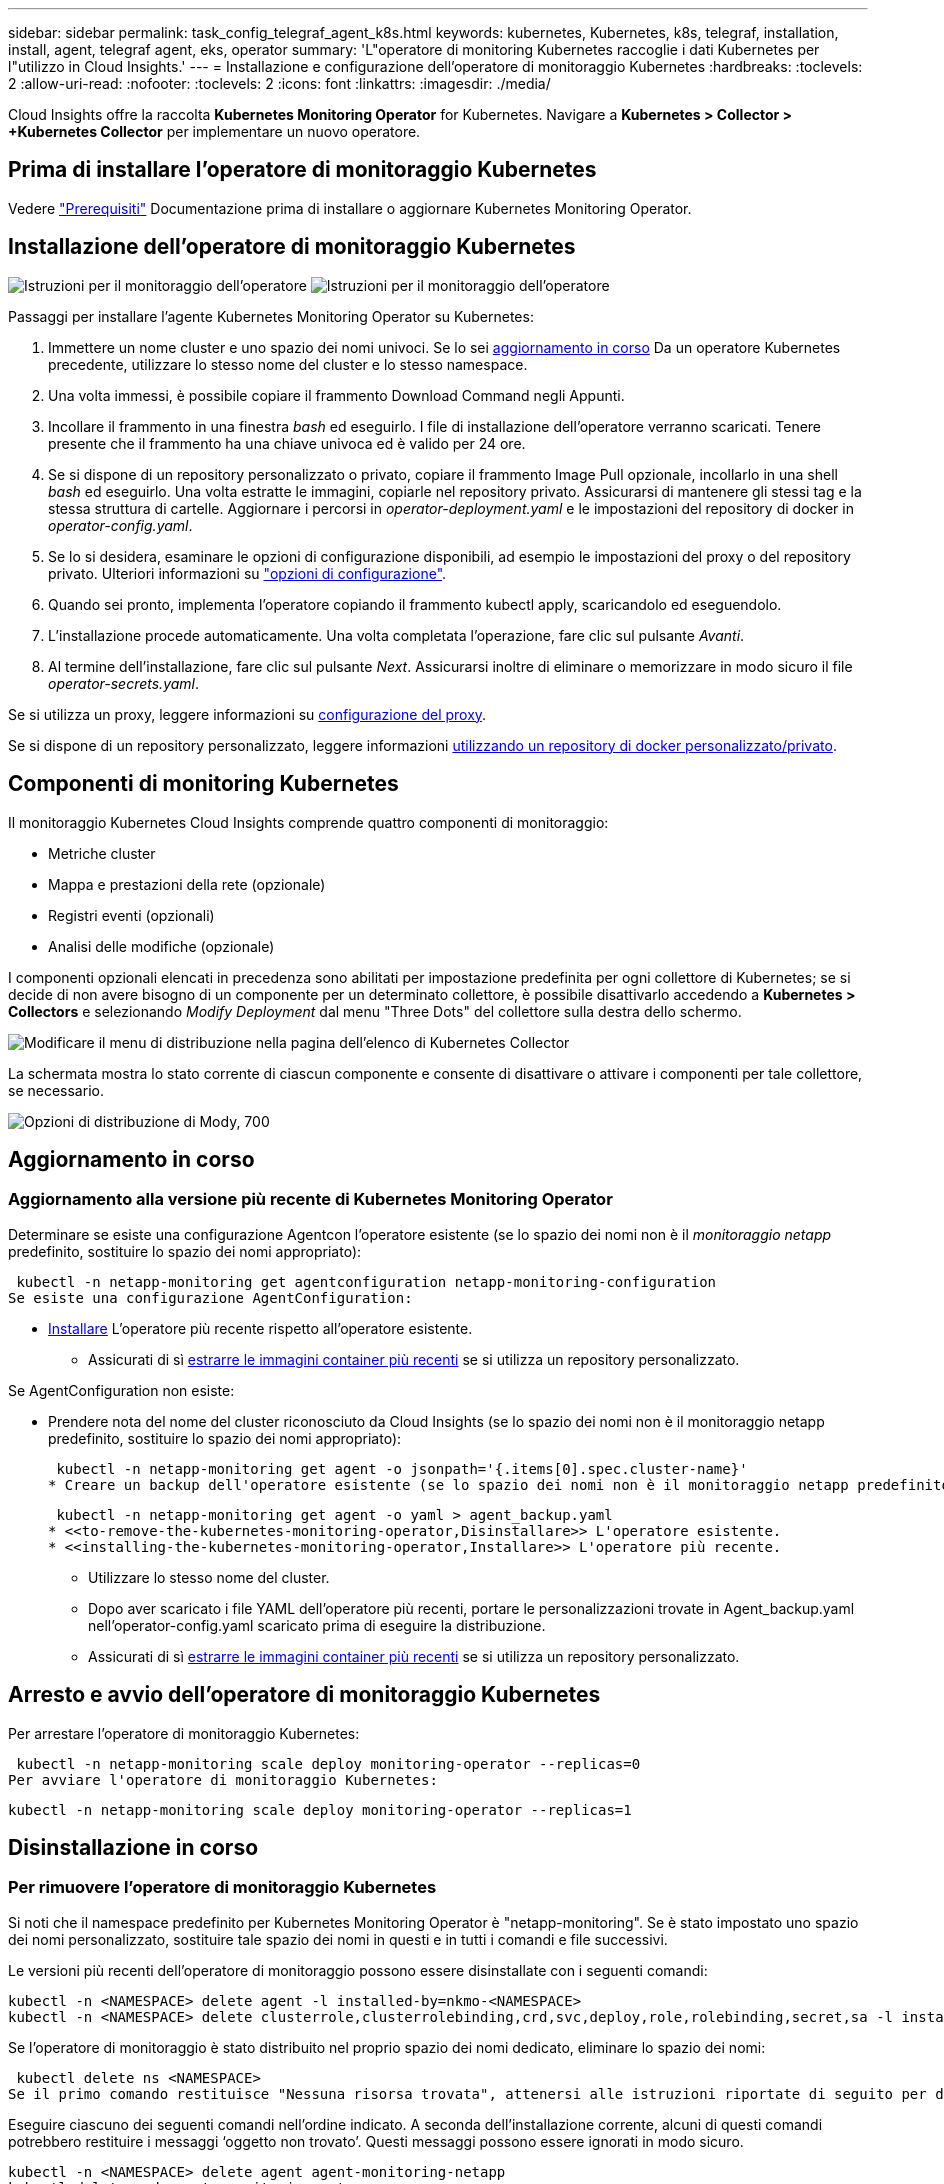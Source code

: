 ---
sidebar: sidebar 
permalink: task_config_telegraf_agent_k8s.html 
keywords: kubernetes, Kubernetes, k8s, telegraf, installation, install, agent, telegraf agent, eks, operator 
summary: 'L"operatore di monitoring Kubernetes raccoglie i dati Kubernetes per l"utilizzo in Cloud Insights.' 
---
= Installazione e configurazione dell'operatore di monitoraggio Kubernetes
:hardbreaks:
:toclevels: 2
:allow-uri-read: 
:nofooter: 
:toclevels: 2
:icons: font
:linkattrs: 
:imagesdir: ./media/


[role="lead"]
Cloud Insights offre la raccolta *Kubernetes Monitoring Operator* for Kubernetes. Navigare a *Kubernetes > Collector > +Kubernetes Collector* per implementare un nuovo operatore.


toc::[]


== Prima di installare l'operatore di monitoraggio Kubernetes

Vedere link:pre-requisites_for_k8s_operator.html["Prerequisiti"] Documentazione prima di installare o aggiornare Kubernetes Monitoring Operator.



== Installazione dell'operatore di monitoraggio Kubernetes

image:NKMO-Instructions-1.png["Istruzioni per il monitoraggio dell'operatore"]
image:NKMO-Instructions-2.png["Istruzioni per il monitoraggio dell'operatore"]

.Passaggi per installare l'agente Kubernetes Monitoring Operator su Kubernetes:
. Immettere un nome cluster e uno spazio dei nomi univoci. Se lo sei <<aggiornamento in corso,aggiornamento in corso>> Da un operatore Kubernetes precedente, utilizzare lo stesso nome del cluster e lo stesso namespace.
. Una volta immessi, è possibile copiare il frammento Download Command negli Appunti.
. Incollare il frammento in una finestra _bash_ ed eseguirlo. I file di installazione dell'operatore verranno scaricati. Tenere presente che il frammento ha una chiave univoca ed è valido per 24 ore.
. Se si dispone di un repository personalizzato o privato, copiare il frammento Image Pull opzionale, incollarlo in una shell _bash_ ed eseguirlo. Una volta estratte le immagini, copiarle nel repository privato. Assicurarsi di mantenere gli stessi tag e la stessa struttura di cartelle. Aggiornare i percorsi in _operator-deployment.yaml_ e le impostazioni del repository di docker in _operator-config.yaml_.
. Se lo si desidera, esaminare le opzioni di configurazione disponibili, ad esempio le impostazioni del proxy o del repository privato. Ulteriori informazioni su link:telegraf_agent_k8s_config_options.html["opzioni di configurazione"].
. Quando sei pronto, implementa l'operatore copiando il frammento kubectl apply, scaricandolo ed eseguendolo.
. L'installazione procede automaticamente. Una volta completata l'operazione, fare clic sul pulsante _Avanti_.
. Al termine dell'installazione, fare clic sul pulsante _Next_. Assicurarsi inoltre di eliminare o memorizzare in modo sicuro il file _operator-secrets.yaml_.


Se si utilizza un proxy, leggere informazioni su <<configuring-proxy-support,configurazione del proxy>>.

Se si dispone di un repository personalizzato, leggere informazioni <<using-a-custom-or-private-docker-repository,utilizzando un repository di docker personalizzato/privato>>.



== Componenti di monitoring Kubernetes

Il monitoraggio Kubernetes Cloud Insights comprende quattro componenti di monitoraggio:

* Metriche cluster
* Mappa e prestazioni della rete (opzionale)
* Registri eventi (opzionali)
* Analisi delle modifiche (opzionale)


I componenti opzionali elencati in precedenza sono abilitati per impostazione predefinita per ogni collettore di Kubernetes; se si decide di non avere bisogno di un componente per un determinato collettore, è possibile disattivarlo accedendo a *Kubernetes > Collectors* e selezionando _Modify Deployment_ dal menu "Three Dots" del collettore sulla destra dello schermo.

image:KubernetesModifyDeploymentMenu.png["Modificare il menu di distribuzione nella pagina dell'elenco di Kubernetes Collector"]

La schermata mostra lo stato corrente di ciascun componente e consente di disattivare o attivare i componenti per tale collettore, se necessario.

image:KubernetesModifyDeploymentScreen.png["Opzioni di distribuzione di Mody, 700"]



== Aggiornamento in corso



=== Aggiornamento alla versione più recente di Kubernetes Monitoring Operator

Determinare se esiste una configurazione Agentcon l'operatore esistente (se lo spazio dei nomi non è il _monitoraggio netapp_ predefinito, sostituire lo spazio dei nomi appropriato):

 kubectl -n netapp-monitoring get agentconfiguration netapp-monitoring-configuration
Se esiste una configurazione AgentConfiguration:

* <<installing-the-kubernetes-monitoring-operator,Installare>> L'operatore più recente rispetto all'operatore esistente.
+
** Assicurati di sì <<using-a-custom-or-private-docker-repository,estrarre le immagini container più recenti>> se si utilizza un repository personalizzato.




Se AgentConfiguration non esiste:

* Prendere nota del nome del cluster riconosciuto da Cloud Insights (se lo spazio dei nomi non è il monitoraggio netapp predefinito, sostituire lo spazio dei nomi appropriato):
+
 kubectl -n netapp-monitoring get agent -o jsonpath='{.items[0].spec.cluster-name}'
* Creare un backup dell'operatore esistente (se lo spazio dei nomi non è il monitoraggio netapp predefinito, sostituire lo spazio dei nomi appropriato):
+
 kubectl -n netapp-monitoring get agent -o yaml > agent_backup.yaml
* <<to-remove-the-kubernetes-monitoring-operator,Disinstallare>> L'operatore esistente.
* <<installing-the-kubernetes-monitoring-operator,Installare>> L'operatore più recente.
+
** Utilizzare lo stesso nome del cluster.
** Dopo aver scaricato i file YAML dell'operatore più recenti, portare le personalizzazioni trovate in Agent_backup.yaml nell'operator-config.yaml scaricato prima di eseguire la distribuzione.
** Assicurati di sì <<using-a-custom-or-private-docker-repository,estrarre le immagini container più recenti>> se si utilizza un repository personalizzato.






== Arresto e avvio dell'operatore di monitoraggio Kubernetes

Per arrestare l'operatore di monitoraggio Kubernetes:

 kubectl -n netapp-monitoring scale deploy monitoring-operator --replicas=0
Per avviare l'operatore di monitoraggio Kubernetes:

 kubectl -n netapp-monitoring scale deploy monitoring-operator --replicas=1


== Disinstallazione in corso



=== Per rimuovere l'operatore di monitoraggio Kubernetes

Si noti che il namespace predefinito per Kubernetes Monitoring Operator è "netapp-monitoring".  Se è stato impostato uno spazio dei nomi personalizzato, sostituire tale spazio dei nomi in questi e in tutti i comandi e file successivi.

Le versioni più recenti dell'operatore di monitoraggio possono essere disinstallate con i seguenti comandi:

....
kubectl -n <NAMESPACE> delete agent -l installed-by=nkmo-<NAMESPACE>
kubectl -n <NAMESPACE> delete clusterrole,clusterrolebinding,crd,svc,deploy,role,rolebinding,secret,sa -l installed-by=nkmo-<NAMESPACE>
....
Se l'operatore di monitoraggio è stato distribuito nel proprio spazio dei nomi dedicato, eliminare lo spazio dei nomi:

 kubectl delete ns <NAMESPACE>
Se il primo comando restituisce "Nessuna risorsa trovata", attenersi alle istruzioni riportate di seguito per disinstallare le versioni precedenti dell'operatore di monitoraggio.

Eseguire ciascuno dei seguenti comandi nell'ordine indicato. A seconda dell'installazione corrente, alcuni di questi comandi potrebbero restituire i messaggi ‘oggetto non trovato’. Questi messaggi possono essere ignorati in modo sicuro.

....
kubectl -n <NAMESPACE> delete agent agent-monitoring-netapp
kubectl delete crd agents.monitoring.netapp.com
kubectl -n <NAMESPACE> delete role agent-leader-election-role
kubectl delete clusterrole agent-manager-role agent-proxy-role agent-metrics-reader <NAMESPACE>-agent-manager-role <NAMESPACE>-agent-proxy-role <NAMESPACE>-cluster-role-privileged
kubectl delete clusterrolebinding agent-manager-rolebinding agent-proxy-rolebinding agent-cluster-admin-rolebinding <NAMESPACE>-agent-manager-rolebinding <NAMESPACE>-agent-proxy-rolebinding <NAMESPACE>-cluster-role-binding-privileged
kubectl delete <NAMESPACE>-psp-nkmo
kubectl delete ns <NAMESPACE>
....
Se in precedenza è stato creato un vincolo del contesto di protezione:

 kubectl delete scc telegraf-hostaccess


== A proposito di Kube-state-metrics

NetApp Kubernetes Monitoring Operator installa le proprie metriche di stato kube per evitare conflitti con altre istanze.

Per informazioni su Kube-state-Metrics, vedere link:task_config_telegraf_kubernetes.html["questa pagina"].



== Configurazione/personalizzazione dell'operatore

Queste sezioni contengono informazioni sulla personalizzazione della configurazione dell'operatore, sull'utilizzo di proxy, sull'utilizzo di un repository di docker personalizzato o privato o sull'utilizzo di OpenShift.



=== Opzioni di configurazione

Le impostazioni più comunemente modificate possono essere configurate nella risorsa personalizzata _AgentConfiguration_. È possibile modificare questa risorsa prima di implementare l'operatore modificando il file _operator-config.yaml_. Questo file include esempi di impostazioni commentate. Vedere l'elenco di link:telegraf_agent_k8s_config_options.html["impostazioni disponibili"] per la versione più recente dell'operatore.

È anche possibile modificare questa risorsa dopo che l'operatore è stato distribuito utilizzando il seguente comando:

 kubectl -n netapp-monitoring edit AgentConfiguration
Per determinare se la versione implementata dell'operatore supporta AgentConfiguration, eseguire il seguente comando:

 kubectl get crd agentconfigurations.monitoring.netapp.com
Se viene visualizzato il messaggio "Error from server (notfound)" (errore dal server (non trovato)), l'operatore deve essere aggiornato prima di poter utilizzare AgentConfiguration.



=== Configurazione del supporto proxy

Esistono due posizioni in cui è possibile utilizzare un proxy nell'ambiente per installare l'operatore di monitoraggio Kubernetes. Questi possono essere sistemi proxy identici o separati:

* Proxy necessario durante l'esecuzione del frammento di codice di installazione (utilizzando "curl") per connettere il sistema in cui viene eseguito il frammento all'ambiente Cloud Insights
* Proxy necessario dal cluster Kubernetes di destinazione per comunicare con l'ambiente Cloud Insights


Se si utilizza un proxy per uno o per entrambi, per installare il monitor operativo Kubernetes è necessario prima assicurarsi che il proxy sia configurato in modo da consentire una buona comunicazione con l'ambiente Cloud Insights. Se si dispone di un proxy e si può accedere a Cloud Insights dal server/VM da cui si desidera installare l'operatore, è probabile che il proxy sia configurato correttamente.

Per il proxy utilizzato per installare il monitor operativo Kubernetes, prima di installare l'operatore, impostare le variabili di ambiente _http_proxy/https_proxy_. Per alcuni ambienti proxy, potrebbe essere necessario impostare la variabile _no_proxy environment_.

Per impostare le variabili, eseguire i seguenti passaggi sul sistema *prima* di installare l'operatore di monitoraggio Kubernetes:

. Impostare le variabili di ambiente _https_proxy_ e/o _http_proxy_ per l'utente corrente:
+
.. Se il proxy da configurare non dispone dell'autenticazione (nome utente/password), eseguire il seguente comando:
+
 export https_proxy=<proxy_server>:<proxy_port>
.. Se il proxy da configurare dispone dell'autenticazione (nome utente/password), eseguire questo comando:
+
 export http_proxy=<proxy_username>:<proxy_password>@<proxy_server>:<proxy_port>




Per il proxy utilizzato per il cluster Kubernetes e comunicare con l'ambiente Cloud Insights, installare l'operatore di monitoraggio Kubernetes dopo aver letto tutte queste istruzioni.

Configurare la sezione proxy di AgentConfiguration in operator-config.yaml prima di distribuire l'operatore di monitoraggio Kubernetes.

[listing]
----
agent:
  ...
  proxy:
    server: <server for proxy>
    port: <port for proxy>
    username: <username for proxy>
    password: <password for proxy>

    # In the noproxy section, enter a comma-separated list of
    # IP addresses and/or resolvable hostnames that should bypass
    # the proxy
    noproxy: <comma separated list>

    isTelegrafProxyEnabled: true
    isFluentbitProxyEnabled: <true or false> # true if Events Log enabled
    isCollectorsProxyEnabled: <true or false> # true if Network Performance and Map enabled
    isAuProxyEnabled: <true or false> # true if AU enabled
  ...
...
----


=== Utilizzando un repository di docker personalizzato o privato

Per impostazione predefinita, l'operatore di monitoraggio Kubernetes estrarrà le immagini dei container dal repository Cloud Insights. Se hai un cluster Kubernetes utilizzato come destinazione per il monitoring e tale cluster è configurato in modo da estrarre solo le immagini dei container da un repository Docker o da un registro dei container personalizzato o privato, devi configurare l'accesso ai container necessari da Kubernetes Monitoring Operator.

Eseguire il frammento Image Pull dalla sezione di installazione di NetApp Monitoring Operator. Questo comando effettua l'accesso al repository Cloud Insights, inserisce tutte le dipendenze dell'immagine per l'operatore e si disconnette dal repository Cloud Insights. Quando richiesto, inserire la password temporanea del repository fornita. Questo comando scarica tutte le immagini utilizzate dall'operatore, incluse le funzioni opzionali. Vedere di seguito per quali funzioni vengono utilizzate queste immagini.

Funzionalità principale dell'operatore e monitoraggio Kubernetes

* monitoraggio netapp
* ci-kube-rbac-proxy
* ci-ksm
* ci-telegraf
* distroless-root-user


Registro eventi

* ci-fluent-bit
* ci-kukasub-esportatore-di-eventi


Mappa e performance di rete

* ci-net-osservatore


Trasferire l'immagine del gestore nel repository del supporto privato/locale/aziendale in base alle policy aziendali. Assicurarsi che i tag delle immagini e i percorsi delle directory per queste immagini nel repository siano coerenti con quelli nel repository Cloud Insights.

Modificare l'implementazione dell'operatore di monitoraggio in operator-deployment.yaml e modificare tutti i riferimenti alle immagini per utilizzare il repository Docker privato.

....
image: <docker repo of the enterprise/corp docker repo>/kube-rbac-proxy:<ci-kube-rbac-proxy version>
image: <docker repo of the enterprise/corp docker repo>/netapp-monitoring:<version>
....
Modificare la configurazione dell'agente in operator-config.yaml in modo che rifletta la nuova posizione del responsabile del docker. Crea un nuovo imagePullSecret per il tuo repository privato; per ulteriori dettagli, consulta _https://kubernetes.io/docs/tasks/configure-pod-container/pull-image-private-registry/_

[listing]
----
agent:
  ...
  # An optional docker registry where you want docker images to be pulled from as compared to CI's docker registry
  # Please see documentation link here: link:task_config_telegraf_agent_k8s.html#using-a-custom-or-private-docker-repository
  dockerRepo: your.docker.repo/long/path/to/test
  # Optional: A docker image pull secret that maybe needed for your private docker registry
  dockerImagePullSecret: docker-secret-name
----


=== Istruzioni per OpenShift

Se si utilizza OpenShift 4.6 o versione successiva, è necessario modificare la configurazione dell'agente in _operator-config.yaml_ per attivare l'impostazione _runPrivileged_:

....
# Set runPrivileged to true SELinux is enabled on your kubernetes nodes
runPrivileged: true
....
OpenShift potrebbe implementare un ulteriore livello di sicurezza che potrebbe bloccare l'accesso ad alcuni componenti di Kubernetes.



== Una nota sui segreti

Per rimuovere l'autorizzazione per l'operatore di monitoraggio Kubernetes a visualizzare segreti a livello del cluster, eliminare le seguenti risorse dal file _operatore-setup.yaml_ prima di eseguire l'installazione:

[listing]
----
 ClusterRole/netapp-ci-<namespace>-agent-secret-clusterrole
 ClusterRoleBinding/netapp-ci-<namespace>-agent-secret-clusterrolebinding
----
Se si tratta di un aggiornamento, eliminare anche le risorse dal cluster:

[listing]
----
 kubectl delete ClusterRole/netapp-ci-<namespace>-agent-secret-clusterrole
 kubectl delete ClusterRoleBinding/netapp-ci-<namespace>-agent-secret-clusterrolebinding
----
Se l'analisi delle modifiche è attivata, modificare _AgentConfiguration_ o _operator-config.yaml_ per annullare il commento alla sezione di gestione delle modifiche e includere _kindsToIgnoreFromWatch: '"secrets"'_ nella sezione di gestione delle modifiche. Notare la presenza e la posizione di virgolette singole e doppie in questa riga.

....
# change-management:
  ...
  # # A comma separated list of kinds to ignore from watching from the default set of kinds watched by the collector
  # # Each kind will have to be prefixed by its apigroup
  # # Example: '"networking.k8s.io.networkpolicies,batch.jobs", "authorization.k8s.io.subjectaccessreviews"'
  kindsToIgnoreFromWatch: '"secrets"'
  ...
....


== Verifica dei checksum di Kubernetes

Il programma di installazione dell'agente Cloud Insights esegue controlli di integrità, ma alcuni utenti potrebbero voler eseguire le proprie verifiche prima di installare o applicare gli artefatti scaricati. Per eseguire un'operazione di solo download (invece del download e dell'installazione predefiniti), questi utenti possono modificare il comando di installazione dell'agente ottenuto dall'interfaccia utente e rimuovere l'opzione finale di "installazione".

Attenersi alla seguente procedura:

. Copiare il frammento del programma di installazione dell'agente come indicato.
. Invece di incollare il frammento in una finestra di comando, incollarlo in un editor di testo.
. Rimuovere il file "--install" finale dal comando.
. Copiare l'intero comando dall'editor di testo.
. Incollarlo nella finestra di comando (in una directory di lavoro) ed eseguirlo.
+
** Download e installazione (impostazione predefinita):
+
 installerName=cloudinsights-rhel_centos.sh … && sudo -E -H ./$installerName --download –-install
** Solo download:
+
 installerName=cloudinsights-rhel_centos.sh … && sudo -E -H ./$installerName --download




Il comando di solo download scaricherà tutti gli artefatti richiesti da Cloud Insights nella directory di lavoro.  Gli artefatti includono, ma non possono essere limitati a:

* uno script di installazione
* un file di ambiente
* File YAML
* un file checksum firmato (sha256.signed)
* Un file PEM (netapp_cert.pem) per la verifica della firma


Lo script di installazione, il file di ambiente e i file YAML possono essere verificati utilizzando l'ispezione visiva.

Il file PEM può essere verificato confermando che l'impronta digitale è la seguente:

 1A918038E8E127BB5C87A202DF173B97A05B4996
In particolare,

 openssl x509 -fingerprint -sha1 -noout -inform pem -in netapp_cert.pem
Il file checksum firmato può essere verificato utilizzando il file PEM:

 openssl smime -verify -in sha256.signed -CAfile netapp_cert.pem -purpose any
Una volta verificati correttamente tutti gli artefatti, l'installazione dell'agente può essere avviata eseguendo:

 sudo -E -H ./<installation_script_name> --install


=== Tolerazioni e contamini

I DaemonSet _netapp-ci-telegraf-ds_, _netapp-ci-fluent-bit-ds_ e _netapp-ci-net-observer-L4-ds_ devono pianificare un pod su ogni nodo del cluster per raccogliere correttamente i dati su tutti i nodi. L'operatore è stato configurato in modo da tollerare alcuni *segni* noti. Se sono stati configurati dei tipi di contamini personalizzati sui nodi, impedendo l'esecuzione dei pod su ogni nodo, è possibile creare una *tolleranza* per tali tipi di contamini link:telegraf_agent_k8s_config_options.html["In _AgentConfiguration_"]. Se sono stati applicati dei tipi di manutenzione personalizzati a tutti i nodi del cluster, è necessario aggiungere anche le tolleranze necessarie all'implementazione dell'operatore per consentire la pianificazione e l'esecuzione del pod operatore.

Scopri di più su Kubernetes link:https://kubernetes.io/docs/concepts/scheduling-eviction/taint-and-toleration/["Contamini e pedaggi"].

Tornare al link:task_config_telegraf_agent_k8s.html["*Pagina Installazione dell'operatore di monitoraggio NetApp Kubernetes*"]



== Risoluzione dei problemi

Alcuni elementi da provare in caso di problemi durante la configurazione dell'operatore di monitoring Kubernetes:

[cols="stretch"]
|===
| Problema: | Prova: 


| Non viene visualizzato un collegamento ipertestuale/connessione tra il volume persistente Kubernetes e il dispositivo di storage back-end corrispondente. Il volume persistente Kubernetes viene configurato utilizzando il nome host del server di storage. | Seguire la procedura per disinstallare l'agente Telegraf esistente, quindi reinstallare l'agente Telegraf più recente. È necessario utilizzare Telegraf versione 2.0 o successiva e lo storage del cluster Kubernetes deve essere monitorato attivamente da Cloud Insights. 


| Nei registri vengono visualizzati messaggi simili a quelli riportati di seguito:

E0901 15:21:39,962145 1 Reflector.go:178] k8s.io/kube-state-metrics/internal/store/builder.go:352: Impossibile elencare *v1.MutatingWebhookConfigurazione: Il server non ha trovato la risorsa richiesta
E0901 15:21:43,168161 1 Reflector.go:178] k8s.io/kube-state-metrics/internal/store/builder.go:352: Impossibile elencare *v1.Lease: Il server non ha trovato la risorsa richiesta (get leases.Coordination.k8s.io)
ecc. | Questi messaggi possono verificarsi se si utilizza kube-state-metrics versione 2.0.0 o superiore con versioni di Kubernetes inferiori alla 1.20.


Per ottenere la versione di Kubernetes:

 _kubectl version_

Per ottenere la versione kube-state-metrics:

 _kubectl get deploy/kube-state-metrics -o jsonpath='{..image}'_

Per evitare che questi messaggi si verifichino, gli utenti possono modificare la distribuzione delle metriche dello stato-kube per disabilitare i seguenti leasing:

_mutatingwebhookconfigurations_
_validatingwebhookconfigurations_
_volumeattachments resources_

In particolare, possono utilizzare il seguente argomento CLI:

resources=certificatesigningrequires,configmaps,cronjob,daemonset, deployments,endpoints,horizontalpodautoscalers,ingresses,job,limitrange, namespace,networkpolicy,node,persistentvolumeclaims

L'elenco delle risorse predefinito è:

"certificatesigningrequests,configmaps,cronjob,daemonsets,deployments, endpoint,horizontalpodautoscalers,ingresses,job,leases,limitrange, mutatingwebhookconfigurations,namespaces,networkpolicy,nodi, persistentvolumeclaimes,durentvolumetsets,poddisruptionbudgets,pods,replicasets, replicationstoricasets,replicationfors,storeforcsets,servizi,storeforcsets,storeforcsets convalidatingwebhookconfigurations,volumeattachments" 


| Vengono visualizzati messaggi di errore di Telegraf simili ai seguenti, ma Telegraf si avvia ed esegue:

Oct 11 14:23:41:00 ip-172-31-39-47 systemd[1]: Avviato l'agente server basato su plugin per la generazione di rapporti sulle metriche in InfluxDB.
Ottobre 11 14:23:41 ip-172-31-39-47 telegraf[1827]: Time="2021-10-11T14:23:41Z" level=error msg="Impossibile creare la directory della cache. /etc/telegraf/.cache/snowflake, err: mkdir /etc/telegraf/.ca
che: permesso negato. Ignorato\n" func="gosnowflake.(*defaultLogger).Errorf" file="log.go:120"
Ott 11 14:23:41:00 ip-172-31-39-47 telegraf[1827]: Time="2021-10-11T14:23:41Z" level=error msg="Impossibile aprire. Ignorato. aprire /etc/telegraf/.cache/snowflake/ocsp_response_cache.json: no
File o directory\n" func="gosnowflake.(*defaultLogger).Errorf" file="log.go:120"
Oct:23:41:ip-172-31-39-47:11 14 telegraf[1827]: 2021-10-11T14:23:41Z i! Avvio di Telegraf 1.19.3 | Si tratta di un problema noto.  Fare riferimento a. link:https://github.com/influxdata/telegraf/issues/9407["Questo articolo di GitHub"] per ulteriori dettagli. Finché Telegraf è in funzione, gli utenti possono ignorare questi messaggi di errore. 


| In Kubernetes, i pod Telegraf riportano il seguente errore:
"Errore durante l'elaborazione delle informazioni sui mount stats: Impossibile aprire il file mountstats: /Hostfs/proc/1/mountstats, errore: Open /hostfs/proc/1/mountstats: Permesso negato" | Se SELinux è abilitato e abilitato, probabilmente impedisce ai pod Telegraf di accedere al file /proc/1/mountstats sul nodo Kubernetes. Per superare questa restrizione, modificare la configurazione dell'agente e attivare l'impostazione runPrivileged. Per ulteriori informazioni, fare riferimento alla link:task_config_telegraf_agent_k8s.html#openshift-instructions["Istruzioni per OpenShift"]. 


| In Kubernetes, il pod Telegraf ReplicaSet riporta il seguente errore:

 [inputs.prometheus] errore nel plugin: Impossibile caricare keypair /etc/kuowski/pki/etcd/server.crt:/etc/kuowski/pki/etcd/server.key: Aprire /etc/kuowski/pki/etcd/server.crt: Nessun file o directory di questo tipo | Il pod ReplicaSet di Telegraf è destinato all'esecuzione su un nodo designato come master o etcd. Se il pod ReplicaSet non è in esecuzione su uno di questi nodi, si otterranno questi errori. Verificare se i nodi master/etcd presentano delle contaminazioni. In tal caso, aggiungere le tolleranze necessarie a Telegraf ReplicaSet, telegraf-rs.

Ad esempio, modificare ReplicaSet...

 kubectl edit rs telegraf-rs

...e aggiungere le tolleranze appropriate alle specifiche. Quindi, riavviare il pod ReplicaSet. 


| Ho un ambiente PSP/PSA. Questo influisce sul mio operatore di monitoraggio? | Se il cluster Kubernetes è in esecuzione con Pod Security Policy (PSP) o Pod Security Admission (PSA), è necessario eseguire l'aggiornamento all'ultima versione di Kubernetes Monitoring Operator. Per eseguire l'aggiornamento all'operatore corrente con il supporto per PSP/PSA, procedere come segue:

1. <<uninstalling,Disinstallare>> l'operatore di monitoraggio precedente:

 kubectl delete agent-monitoring-netapp -n monitoring
 kubectl elimina ns monitoraggio netapp
 kubectl cancella crd agents.monitoring.netapp.com
 kubectl elimina agente-manager-ruolo-agente-proxy-ruolo-agente-metrica-lettore
 kubectl elimina agente di associazione-manager-agente di legame-proxy-agente di legame-cluster-admin-rolebinding

2. <<installing-the-kubernetes-monitoring-operator,Installare>> la versione più recente dell'operatore di monitoraggio. 


| Ho riscontrato dei problemi durante la distribuzione dell'operatore e ho utilizzato PSP/PSA. | 1. Modificare l'agente utilizzando il seguente comando:

kubectl -n <name-space> edit agent

2. Contrassegnare 'sicurezza-policy-enabled' come 'false'. In questo modo si disattivano i criteri di protezione del pod e l'ammissione alla protezione del pod e si consente all'operatore di eseguire la distribuzione. Confermare utilizzando i seguenti comandi:

Kubectl Prendi psp (dovrebbe mostrare la politica di sicurezza del Pod rimossa)
kubectl get all -n <namespace> | grep -i psp (dovrebbe mostrare che non si trova nulla) 


| Errori "ImagePullBackoff" rilevati | Questi errori possono essere rilevati se si dispone di un repository di docker personalizzato o privato e non è ancora stato configurato l'operatore di monitoraggio Kubernetes in modo da riconoscerlo correttamente.  <<using-a-custom-or-private-docker-repository,Scopri di più>> informazioni sulla configurazione per repo personalizzato/privato. 


| Si verifica un problema con l'implementazione dell'operatore di monitoraggio e la documentazione corrente non mi aiuta a risolverlo.  a| 
Acquisire o annotare in altro modo l'output dei seguenti comandi e contattare il team di supporto tecnico.

[listing]
----
 kubectl -n netapp-monitoring get all
 kubectl -n netapp-monitoring describe all
 kubectl -n netapp-monitoring logs <monitoring-operator-pod> --all-containers=true
 kubectl -n netapp-monitoring logs <telegraf-pod> --all-containers=true
----


| I pod Net-observer (mappa del carico di lavoro) nello spazio dei nomi Operator si trovano in CrashLoopBackOff | Questi pod corrispondono al data collector Workload Map per l'osservabilità della rete. Provare a effettuare le seguenti operazioni:
• Controllare i log di uno dei pod per confermare la versione minima del kernel. Ad esempio:

----
{"ci-tenant-id":"your-tenant-id","collector-cluster":"your-k8s-cluster-name","environment":"prod","level":"error","msg":"failed in validation. Motivo: La versione del kernel 3.10.0 è inferiore alla versione minima del kernel 4.18.0","Time":"2022-11-09T08:23:08Z"}
----

• I pod Net-observer richiedono che la versione del kernel Linux sia almeno 4.18.0. Controllare la versione del kernel usando il comando "uname -r" e assicurarsi che siano >= 4.18.0 


| I pod vengono eseguiti in Operator namespace (predefinito: Monitoring netapp), ma non vengono visualizzati dati nell'interfaccia utente per la mappa dei carichi di lavoro o le metriche Kubernetes nelle query | Controllare l'impostazione dell'ora sui nodi del cluster K8S. Per un controllo accurato e la creazione di report dei dati, si consiglia di sincronizzare l'ora sul computer dell'agente utilizzando il protocollo NTP (Network Time Protocol) o SNTP (Simple Network Time Protocol). 


| Alcuni dei pod net-observer nello spazio dei nomi Operator sono in stato Pending | NET-osservatore è un DemonSet che esegue un pod in ogni nodo del cluster k8s.
• Notare il pod che si trova nello stato in sospeso e controllare se si verifica un problema di risorse per la CPU o la memoria. Assicurarsi che la memoria e la CPU richieste siano disponibili nel nodo. 


| Vedo quanto segue nei miei log subito dopo l'installazione dell'operatore di monitoraggio Kubernetes:

[inputs.prometheus] errore nel plug-in: Errore durante la richiesta HTTP a \http://kube-state-metrics.<namespace>.svc.cluster.local:8080/metrics: Get \http://kube-state-metrics.<namespace>.svc.cluster.local:8080/metrics: Dial tcp: lookup kube-state-metrics.<namespace>.svc.cluster.local: Nessun tale host | Questo messaggio viene visualizzato in genere solo quando viene installato un nuovo operatore e il pod _telegraf-rs_ è attivo prima che il pod _ksm_ sia attivo. Questi messaggi dovrebbero interrompersi una volta che tutti i pod sono in esecuzione. 


| Non vedo alcuna metrica raccolta per Kubernetes Cronjobs che esiste nel mio cluster. | Verificare la versione di Kubernetes (ad es `kubectl version`).  Se è v1.20.x o inferiore, si tratta di un limite previsto.  La release kube-state-metrics implementata con Kubernetes Monitoring Operator supporta solo v1.cronjob.  Con Kubernetes 1.20.x e versioni precedenti, la risorsa cronjob è v1beta.cronjob.  Di conseguenza, le metriche dello stato del kube non riescono a trovare la risorsa di crono-job. 


| Dopo aver installato l'operatore, i pod telegraf-ds entrano in CrashLoopBackOff e i registri del pod indicano "su: Authentication failure" (su: Errore di autenticazione). | Modificare la sezione telegraf in _AgentConfiguration_ e impostare _dockerMetricCollectionEnabled_ su false. Per ulteriori dettagli, fare riferimento al manuale dell'operatore  link:telegraf_agent_k8s_config_options.html["opzioni di configurazione"].

NOTA: se si utilizza l'Edizione Federale di Cloud Insights, gli utenti con restrizioni sull'uso di _su_ non potranno raccogliere metriche di docker perché l'accesso al socket di docker richiede l'esecuzione del contenitore di telegraf come root o l'utilizzo di _su_ per aggiungere l'utente di telegraf al gruppo di docker. La raccolta di metriche Docker e l'utilizzo di _su_ sono attivati per impostazione predefinita; per disabilitare entrambi, rimuovere la voce _telegraf.docker_ nel file _AgentConfiguration_:

...
specifiche:
...
telegraf:
    ...
     - nome: docker
            modalità di esecuzione:
              - DaemonSet
            sostituzioni:
              CHIAVE: DOCKER_UNIX_SOCK_PLACEHOLDER
                valore: unix://run/docker.sock
    ...
... 


| Nei registri di Telegraf vengono visualizzati messaggi di errore ricorrenti simili a quelli riportati di seguito:

 E! [Agent] errore di scrittura in outputs.http: Post "\https://<tenant_url>/REST/v1/Lake/ingerment/influenzxdb": Scadenza contesto superata (client. Timeout durante l'attesa delle intestazioni) | Modificare la sezione telegraf in _AgentConfiguration_ e aumentare _outputTimeout_ a 10s. Per ulteriori dettagli, fare riferimento al manuale dell'operatore link:telegraf_agent_k8s_config_options.html["opzioni di configurazione"]. 


| Mancano i dati _involvedobject_ per alcuni registri eventi. | Assicurarsi di aver seguito i passaggi descritti in link:pre-requisites_for_k8s_operator.html["Permessi"] sezione precedente. 


| Perché vedo due pod operatore di monitoring in esecuzione, uno denominato netapp-ci-monitoring-operator-<pod> e l'altro denominato monitoring-operator-<pod>? | A partire dal 12 ottobre 2023, Cloud Insights ha ridefinito l'operatore per servire meglio i nostri utenti; affinché tali modifiche siano completamente adottate, è necessario <<uninstalling,rimuovere il vecchio operatore>> e. <<installing-the-kubernetes-monitoring-operator,installare il nuovo>>. 


| I miei eventi kuowski hanno inaspettatamente smesso di segnalare a Cloud Insights.  a| 
Recuperare il nome del pod dell'esportatore di eventi:

 `kubectl -n netapp-monitoring get pods |grep event-exporter |awk '{print $1}' |sed 's/event-exporter./event-exporter/'`
Deve essere "netapp-ci-event-exportant" o "event-exportant".  Quindi, modificare l'agente di monitoraggio `kubectl -n netapp-monitoring edit agent`, E impostare il valore per LOG_FILE in modo che rifletta il nome del pod dell'esportatore di eventi appropriato trovato nel passaggio precedente.  In particolare, LOG_FILE deve essere impostato su "/var/log/containers/netapp-ci-event-exportant.log" o "/var/log/containers/event-exportant*.log"

....
fluent-bit:
...
- name: event-exporter-ci
  substitutions:
  - key: LOG_FILE
    values:
    - /var/log/containers/netapp-ci-event-exporter*.log
...
....
In alternativa, si può anche <<uninstalling,disinstallazione>> e. <<installing-the-kubernetes-monitoring-operator,reinstallare>> l'agente.



| Sto vedendo i pod implementati dal crash dell'operatore di monitoring Kubernetes a causa di risorse insufficienti. | Fare riferimento a Kubernetes Monitoring Operator link:telegraf_agent_k8s_config_options.html["opzioni di configurazione"] Per aumentare i limiti di CPU e/o memoria in base alle esigenze. 


| Un'immagine mancante o una configurazione non valida ha causato il mancato avvio o la mancata preparazione dei pod di metriche a stato di netapp-ci-kube. Ora StatefulSet è bloccato e le modifiche della configurazione non vengono applicate ai pod di metriche stato netapp-ci-kube. | StatefulSet si trova in un link:https://kubernetes.io/docs/concepts/workloads/controllers/statefulset/#forced-rollback["rotto"] stato. Dopo aver risolto eventuali problemi di configurazione, bounce i pod di metrica stato netapp-ci-kube. 


| I pod con metriche a stato di netapp-ci-kube non si avviano dopo l'aggiornamento di un operatore Kubernetes, lanciando ErrImagePull (non riuscendo a estrarre l'immagine). | Provare a reimpostare i pod manualmente. 


| I messaggi "evento scartato come vecchio allora maxEventAgeSeconds" vengono osservati per il mio cluster Kubernetes in Log Analysis. | Modificare l'operatore _agentconfiguration_ e aumentare il _event-exportant-maxEventAgeSeconds_ (cioè a 60s), il _event-exportant-kubeQPS_ (cioè a 100) e il _event-exportant-kubeBurst_ (cioè a 500). Per ulteriori informazioni su queste opzioni di configurazione, consultare la link:telegraf_agent_k8s_config_options.html["opzioni di configurazione"] pagina. 
|===
Per ulteriori informazioni, consultare link:concept_requesting_support.html["Supporto"] o in link:reference_data_collector_support_matrix.html["Matrice di supporto Data Collector"].
